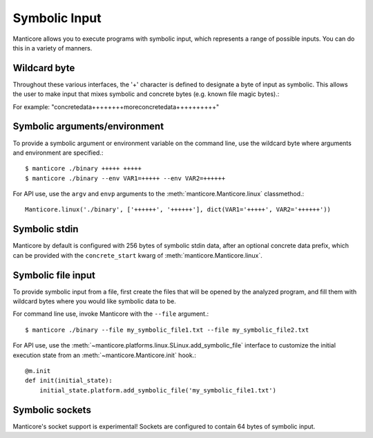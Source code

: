 Symbolic Input
==============

Manticore allows you to execute programs with symbolic input, which represents a range of possible inputs. You
can do this in a variety of manners.

Wildcard byte
-------------

Throughout these various interfaces, the '+' character is defined to designate a byte
of input as symbolic. This allows the user to make input that mixes symbolic and concrete
bytes (e.g. known file magic bytes).::

For example: "concretedata++++++++moreconcretedata++++++++++"

Symbolic arguments/environment
------------------------------

To provide a symbolic argument or environment variable on the command line,
use the wildcard byte where arguments and environment are specified.::

    $ manticore ./binary +++++ +++++
    $ manticore ./binary --env VAR1=+++++ --env VAR2=++++++

For API use, use the ``argv`` and ``envp`` arguments to the :meth:`manticore.Manticore.linux` classmethod.::

    Manticore.linux('./binary', ['++++++', '++++++'], dict(VAR1='+++++', VAR2='++++++'))

Symbolic stdin
--------------

Manticore by default is configured with 256 bytes of symbolic stdin data, after an optional
concrete data prefix, which can be provided with the ``concrete_start`` kwarg of
:meth:`manticore.Manticore.linux`.

Symbolic file input
-------------------

To provide symbolic input from a file, first create the files that will be opened by the
analyzed program, and fill them with wildcard bytes where you would like symbolic data
to be.

For command line use, invoke Manticore with the ``--file`` argument.::

    $ manticore ./binary --file my_symbolic_file1.txt --file my_symbolic_file2.txt

For API use, use the :meth:`~manticore.platforms.linux.SLinux.add_symbolic_file` interface to customize the initial
execution state from an :meth:`~manticore.Manticore.init` hook.::

    @m.init
    def init(initial_state):
        initial_state.platform.add_symbolic_file('my_symbolic_file1.txt')

Symbolic sockets
----------------

Manticore's socket support is experimental! Sockets are configured to contain 64 bytes of
symbolic input.
